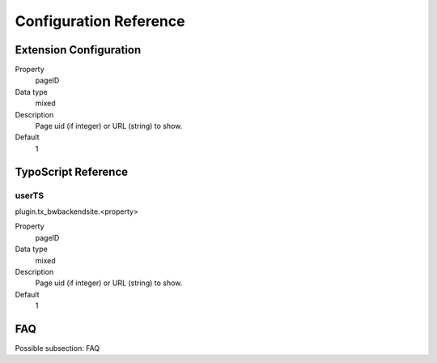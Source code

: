 =========================
Configuration Reference
=========================

Extension Configuration
=======================

.. ..................................
.. container:: table-row

	Property
		pageID

	Data type
		mixed

	Description
		Page uid (if integer) or URL (string) to show.

	Default
		1

TypoScript Reference
=====================

userTS
------

plugin.tx_bwbackendsite.<property>

.. ..................................
.. container:: table-row

	Property
		pageID

	Data type
		mixed

	Description
		Page uid (if integer) or URL (string) to show.

	Default
		1

FAQ
====

Possible subsection: FAQ
